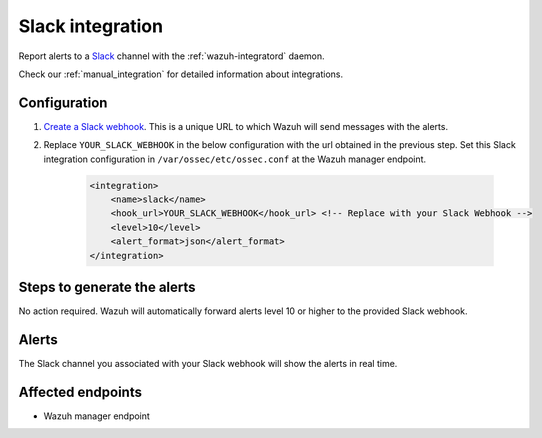 .. _poc_slack_integration:

Slack integration
=================

Report alerts to a `Slack <https://slack.com/>`_ channel with the :ref:`wazuh-integratord` daemon.

Check our :ref:`manual_integration` for detailed information about integrations.

Configuration
-------------

#. `Create a Slack webhook <https://api.slack.com/messaging/webhooks>`_. This is a unique URL to which Wazuh will send messages with the alerts.

#. Replace ``YOUR_SLACK_WEBHOOK`` in the below configuration with the url obtained in the previous step. Set this Slack integration configuration in ``/var/ossec/etc/ossec.conf`` at the Wazuh manager endpoint.

    .. code-block:: XML

        <integration>
            <name>slack</name>
            <hook_url>YOUR_SLACK_WEBHOOK</hook_url> <!-- Replace with your Slack Webhook -->
            <level>10</level>
            <alert_format>json</alert_format>
        </integration>

Steps to generate the alerts
----------------------------

No action required. Wazuh will automatically forward alerts level 10 or higher to the provided Slack webhook.

Alerts
------

The Slack channel you associated with your Slack webhook will show the alerts in real time.

Affected endpoints
------------------

* Wazuh manager endpoint
